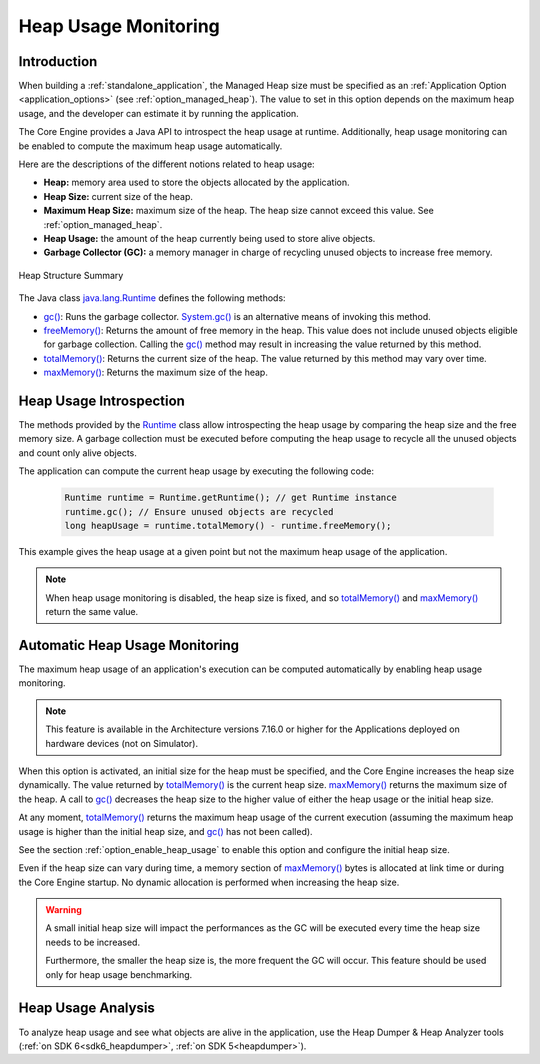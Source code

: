 .. _heap_usage_monitoring:

Heap Usage Monitoring
=====================

Introduction
------------

When building a :ref:`standalone_application`, the Managed Heap size must be specified
as an :ref:`Application Option <application_options>` (see :ref:`option_managed_heap`).
The value to set in this option depends on the maximum heap usage, and the 
developer can estimate it by running the application.

The Core Engine provides a Java API to introspect the heap usage at runtime. 
Additionally, heap usage monitoring can be enabled to compute the maximum heap 
usage automatically.

Here are the descriptions of the different notions related to heap usage:

-  **Heap:** memory area used to store the objects allocated by the application.

-  **Heap Size:** current size of the heap.

-  **Maximum Heap Size:** maximum size of the heap. The heap size cannot exceed 
   this value. See :ref:`option_managed_heap`.

-  **Heap Usage:** the amount of the heap currently being used to store alive 
   objects.

-  **Garbage Collector (GC):** a memory manager in charge of recycling unused 
   objects to increase free memory.

.. figure:: images/heap_usage.png
   :alt: Heap Structure Summary
   :align: center
   :scale: 50%

   Heap Structure Summary

The Java class `java.lang.Runtime`_ 
defines the following methods:

-  `gc()`_: 
   Runs the garbage collector. 
   `System.gc()`_ 
   is an alternative means of invoking this method.

-  `freeMemory()`_: 
   Returns the amount of free memory in the heap. 
   This value does not include unused objects eligible for garbage collection.
   Calling the `gc()`_ 
   method may result in increasing the value returned by this method.

-  `totalMemory()`_: 
   Returns the current size of the heap. 
   The value returned by this method may vary over time.

-  `maxMemory()`_: 
   Returns the maximum size of the heap.

.. _java.lang.Runtime: https://repository.microej.com/javadoc/microej_5.x/apis/java/lang/Runtime.html
.. _gc(): https://repository.microej.com/javadoc/microej_5.x/apis/java/lang/Runtime.html#gc--
.. _System.gc(): https://repository.microej.com/javadoc/microej_5.x/apis/java/lang/System.html#gc--
.. _freeMemory(): https://repository.microej.com/javadoc/microej_5.x/apis/java/lang/Runtime.html#freeMemory--
.. _totalMemory(): https://repository.microej.com/javadoc/microej_5.x/apis/java/lang/Runtime.html#totalMemory--
.. _maxMemory(): https://repository.microej.com/javadoc/microej_5.x/apis/java/lang/Runtime.html#maxMemory--

Heap Usage Introspection
------------------------

The methods provided by the `Runtime`_ 
class allow introspecting the heap usage by comparing the heap size and the free memory size. 
A garbage collection must be executed before computing the heap usage to recycle 
all the unused objects and count only alive objects.

The application can compute the current heap usage by executing the following 
code:

   .. code-block:: java
   
      Runtime runtime = Runtime.getRuntime(); // get Runtime instance
      runtime.gc(); // Ensure unused objects are recycled
      long heapUsage = runtime.totalMemory() - runtime.freeMemory();

This example gives the heap usage at a given point but not the maximum heap 
usage of the application.

.. note::
   When heap usage monitoring is disabled, the heap size is fixed, and so 
   `totalMemory()`_ 
   and `maxMemory()`_ 
   return the same value.

.. _Runtime: https://repository.microej.com/javadoc/microej_5.x/apis/java/lang/Runtime.html

Automatic Heap Usage Monitoring
-------------------------------

The maximum heap usage of an application's execution can be computed 
automatically by enabling heap usage monitoring.

.. note::
   This feature is available in the Architecture versions 7.16.0 or higher for the Applications deployed on hardware devices (not on Simulator).

When this option is activated, an initial size for the heap must be specified, 
and the Core Engine increases the heap size dynamically. 
The value returned by `totalMemory()`_ 
is the current heap size. 
`maxMemory()`_ 
returns the maximum size of the heap. 
A call to `gc()`_ 
decreases the heap size to the higher value of either the heap usage or the 
initial heap size.

At any moment, `totalMemory()`_ 
returns the maximum heap usage of the current execution (assuming the maximum 
heap usage is higher than the initial heap size, and 
`gc()`_ 
has not been called).

See the section :ref:`option_enable_heap_usage` to enable this option and 
configure the initial heap size.

Even if the heap size can vary during time, a memory section of 
`maxMemory()`_ 
bytes is allocated at link time or during the Core Engine startup. 
No dynamic allocation is performed when increasing the heap size.

.. warning::
   A small initial heap size will impact the performances as the GC will be 
   executed every time the heap size needs to be increased. 
   
   Furthermore, the smaller the heap size is, the more frequent the GC will 
   occur. 
   This feature should be used only for heap usage benchmarking.

Heap Usage Analysis
-------------------

To analyze heap usage and see what objects are alive in the application, use the
Heap Dumper & Heap Analyzer tools (:ref:`on SDK 6<sdk6_heapdumper>`, :ref:`on SDK 5<heapdumper>`).

..
   | Copyright 2008-2025, MicroEJ Corp. Content in this space is free
   for read and redistribute. Except if otherwise stated, modification 
   is subject to MicroEJ Corp prior approval.
   | MicroEJ is a trademark of MicroEJ Corp. All other trademarks and 
   copyrights are the property of their respective owners.
